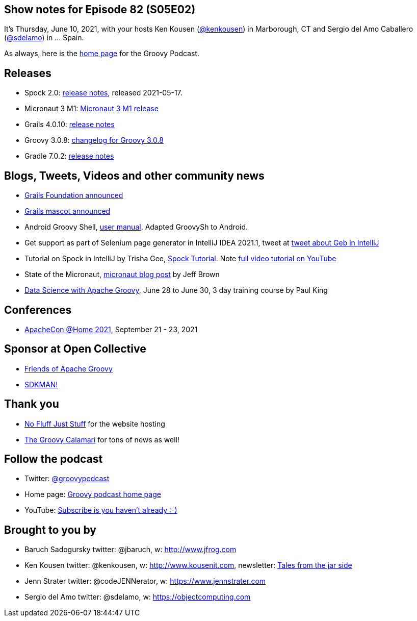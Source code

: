 == Show notes for Episode 82 (S05E02)

It's Thursday, June 10, 2021, with your hosts Ken Kousen (https://twitter.com/kenkousen[@kenkousen]) in Marborough, CT and Sergio del Amo Caballero (https://twitter.com/sdelamo[@sdelamo]) in ... Spain.

As always, here is the https://nofluffjuststuff.com/groovypodcast[home page] for the Groovy Podcast.

== Releases

* Spock 2.0: https://spockframework.org/spock/docs/2.0/release_notes.html[release notes], released 2021-05-17.
* Micronaut 3 M1: https://micronaut.io/2021/06/02/micronaut-3-m1-released/[Micronaut 3 M1 release]
* Grails 4.0.10: https://github.com/grails/grails-core/releases[release notes]
* Groovy 3.0.8: http://groovy-lang.org/changelogs/changelog-3.0.8.html[changelog for Groovy 3.0.8]
* Gradle 7.0.2: https://docs.gradle.org/7.0.2/release-notes.html[release notes]

== Blogs, Tweets, Videos and other community news

* https://objectcomputing.com/news/2020/10/26/new-grails-foundation-announced[Grails Foundation announced]
* https://grails.org/blog/2021-03-22-meet-the-new-mascot.html[Grails mascot announced]
* Android Groovy Shell, https://tambapps.github.io/groovy-shell-user-manual/[user manual]. Adapted GroovySh to Android.
* Get support as part of Selenium page generator in IntelliJ IDEA 2021.1, tweet at https://twitter.com/GebFramework/status/1382776811101286405[tweet about Geb in IntelliJ]
* Tutorial on Spock in IntelliJ by Trisha Gee, https://blog.jetbrains.com/idea/2021/01/tutorial-spock-part-1-getting-started/[Spock Tutorial]. Note https://www.youtube.com/watch?v=i5Qu3qYOfsM[full video tutorial on YouTube]
* State of the Micronaut, https://micronaut.io/2020/07/02/state-of-the-micronaut/[micronaut blog post] by Jeff Brown
* https://objectcomputing.com/services/training/catalog/grails/data-science-with-groovy[Data Science with Apache Groovy], June 28 to June 30, 3 day training course by Paul King


== Conferences

* https://www.apachecon.com/[ApacheCon @Home 2021], September 21 - 23, 2021

== Sponsor at Open Collective

* https://opencollective.com/friends-of-groovy[Friends of Apache Groovy]
* https://opencollective.com/sdkman[SDKMAN!]

== Thank you

* https://nofluffjuststuff.com/home/main[No Fluff Just Stuff] for the website hosting
* http://groovycalamari.com/[The Groovy Calamari] for tons of news as well!

== Follow the podcast

* Twitter: https://twitter.com/groovypodcast[@groovypodcast]
* Home page: http://nofluffjuststuff.com/groovypodcast[Groovy podcast home page]
* YouTube: https://www.youtube.com/channel/UCtZDhqr4t18CI89bnMMyXOQ[Subscribe is you haven't already :-)]

## Brought to you by
* Baruch Sadogursky twitter: @jbaruch, w: http://www.jfrog.com
* Ken Kousen twitter: @kenkousen, w: http://www.kousenit.com, newsletter: http://kenkousen.substack.com[Tales from the jar side]
* Jenn Strater twitter: @codeJENNerator, w: https://www.jennstrater.com
* Sergio del Amo twitter: @sdelamo, w: https://objectcomputing.com 